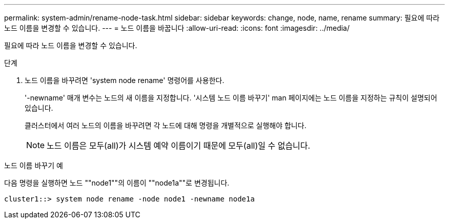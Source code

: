 ---
permalink: system-admin/rename-node-task.html 
sidebar: sidebar 
keywords: change, node, name, rename 
summary: 필요에 따라 노드 이름을 변경할 수 있습니다. 
---
= 노드 이름을 바꿉니다
:allow-uri-read: 
:icons: font
:imagesdir: ../media/


[role="lead"]
필요에 따라 노드 이름을 변경할 수 있습니다.

.단계
. 노드 이름을 바꾸려면 'system node rename' 명령어를 사용한다.
+
'-newname' 매개 변수는 노드의 새 이름을 지정합니다. '시스템 노드 이름 바꾸기' man 페이지에는 노드 이름을 지정하는 규칙이 설명되어 있습니다.

+
클러스터에서 여러 노드의 이름을 바꾸려면 각 노드에 대해 명령을 개별적으로 실행해야 합니다.

+
[NOTE]
====
노드 이름은 모두(all)가 시스템 예약 이름이기 때문에 모두(all)일 수 없습니다.

====


.노드 이름 바꾸기 예
다음 명령을 실행하면 노드 ""node1""의 이름이 ""node1a""로 변경됩니다.

[listing]
----
cluster1::> system node rename -node node1 -newname node1a
----